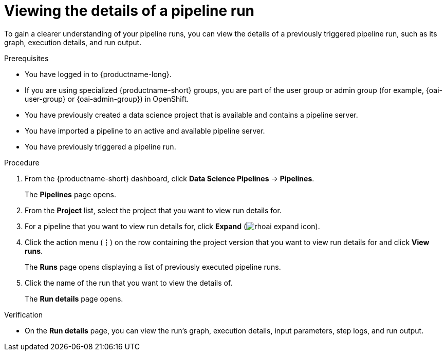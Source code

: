 :_module-type: PROCEDURE

[id="viewing-the-details-of-a-pipeline-run_{context}"]
= Viewing the details of a pipeline run

[role='_abstract']
To gain a clearer understanding of your pipeline runs, you can view the details of a previously triggered pipeline run, such as its graph, execution details, and run output.

.Prerequisites
* You have logged in to {productname-long}.
ifndef::upstream[]
* If you are using specialized {productname-short} groups, you are part of the user group or admin group (for example, {oai-user-group} or {oai-admin-group}) in OpenShift.
endif::[]
ifdef::upstream[]
* If you are using specialized {productname-short} groups, you are part of the user group or admin group (for example, {odh-user-group} or {odh-admin-group}) in OpenShift.
endif::[]
* You have previously created a data science project that is available and contains a pipeline server.
* You have imported a pipeline to an active and available pipeline server.
* You have previously triggered a pipeline run.

.Procedure
. From the {productname-short} dashboard, click *Data Science Pipelines* -> *Pipelines*.
+
The *Pipelines* page opens.
. From the *Project* list, select the project that you want to view run details for.
. For a pipeline that you want to view run details for, click *Expand* (image:images/rhoai-expand-icon.png[]).
. Click the action menu (*&#8942;*) on the row containing the project version that you want to view run details for and click *View runs*.
+
The *Runs* page opens displaying a list of previously executed pipeline runs. 
. Click the name of the run that you want to view the details of.
+ 
The *Run details* page opens.

.Verification
* On the *Run details* page, you can view the run's graph, execution details, input parameters, step logs, and run output.

//[role='_additional-resources']
//.Additional resources
